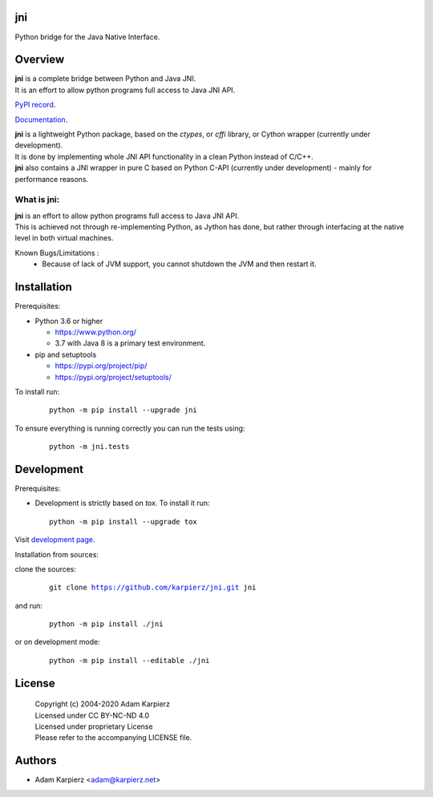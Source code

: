jni
===

Python bridge for the Java Native Interface.

Overview
========

| |package_bold| is a complete bridge between Python and Java JNI.
| It is an effort to allow python programs full access to Java JNI API.

`PyPI record`_.

`Documentation`_.

| |package_bold| is a lightweight Python package, based on the *ctypes*, or *cffi* library,
  or Cython wrapper (currently under development).
| It is done by implementing whole JNI API functionality in a clean Python instead of C/C++.
| |package_bold| also contains a JNI wrapper in pure C based on Python C-API (currently under
  development) - mainly for performance reasons.

What is |package|:
------------------

| |package_bold| is an effort to allow python programs full access to Java JNI API.
| This is achieved not through re-implementing Python, as Jython has done,
  but rather through interfacing at the native level in both virtual machines.

Known Bugs/Limitations :
  * Because of lack of JVM support, you cannot shutdown the JVM and then restart it.

Installation
============

Prerequisites:

+ Python 3.6 or higher

  * https://www.python.org/
  * 3.7 with Java 8 is a primary test environment.

+ pip and setuptools

  * https://pypi.org/project/pip/
  * https://pypi.org/project/setuptools/

To install run:

  .. parsed-literal::

    python -m pip install --upgrade |package|

To ensure everything is running correctly you can run the tests using:

  .. parsed-literal::

    python -m jni.tests

Development
===========

Prerequisites:

+ Development is strictly based on *tox*. To install it run::

    python -m pip install --upgrade tox

Visit `development page`_.

Installation from sources:

clone the sources:

  .. parsed-literal::

    git clone |respository| |package|

and run:

  .. parsed-literal::

    python -m pip install ./|package|

or on development mode:

  .. parsed-literal::

    python -m pip install --editable ./|package|

License
=======

  | Copyright (c) 2004-2020 Adam Karpierz
  | Licensed under CC BY-NC-ND 4.0
  | Licensed under proprietary License
  | Please refer to the accompanying LICENSE file.

Authors
=======

* Adam Karpierz <adam@karpierz.net>

.. |package| replace:: jni
.. |package_bold| replace:: **jni**
.. |respository| replace:: https://github.com/karpierz/jni.git
.. _development page: https://github.com/karpierz/jni
.. _PyPI record: https://pypi.org/project/jni/
.. _Documentation: https://jni.readthedocs.io/
